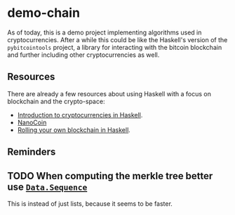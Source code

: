 * demo-chain

As of today, this is a demo project implementing algorithms used in
cryptocurrencies. After a while this could be like the Haskell's version of the
=pybitcointools= project, a library for interacting with the bitcoin blockchain
and further including other cryptocurrencies as well.

** Resources
   There are already a few resources about using Haskell with a focus on
   blockchain and the crypto-space:

   - [[https://www.youtube.com/watch?v=wjyiOXRuUdo][Introduction to cryptocurrencies in Haskell]].
   - [[https://github.com/adjoint-io/nanocoin][NanoCoin]]
   - [[https://functional.works-hub.com/learn/Rolling-your-Own-Blockchain-in-Haskell][Rolling your own blockchain in Haskell]].


** Reminders
** TODO When computing the merkle tree better use [[http://hackage.haskell.org/package/containers-0.6.0.1/docs/Data-Sequence.html][=Data.Sequence=]]
   This is instead of just lists, because it seems to be faster.
